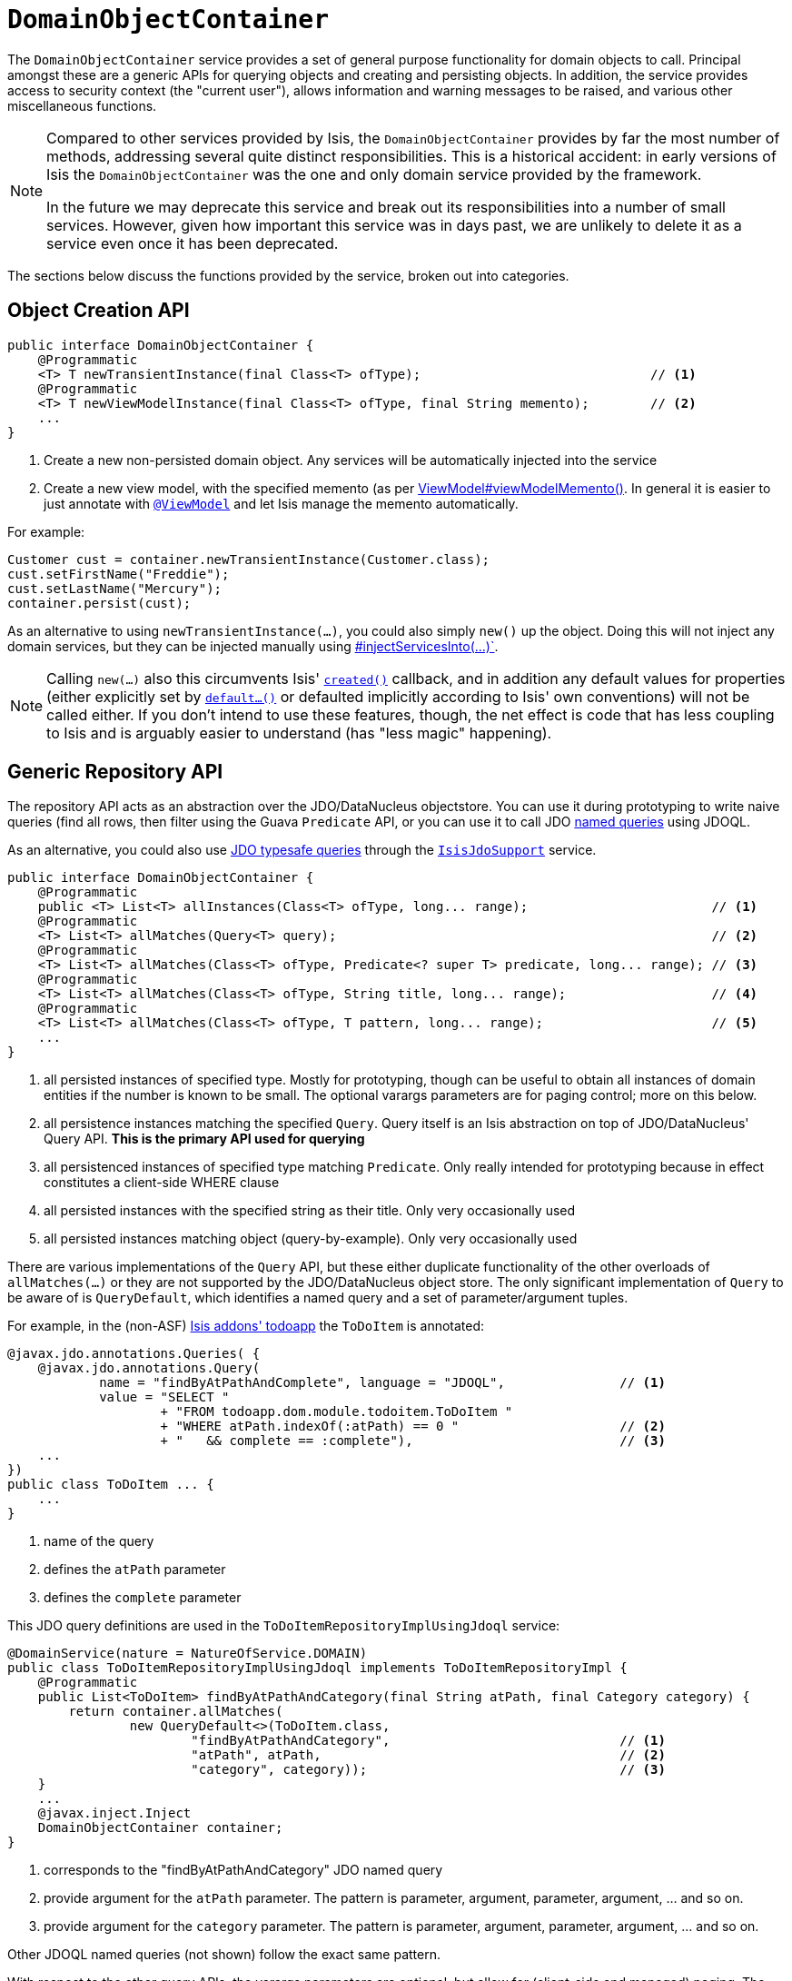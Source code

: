 [[_ug_reference-services-api_manpage-DomainObjectContainer]]
= `DomainObjectContainer`
:Notice: Licensed to the Apache Software Foundation (ASF) under one or more contributor license agreements. See the NOTICE file distributed with this work for additional information regarding copyright ownership. The ASF licenses this file to you under the Apache License, Version 2.0 (the "License"); you may not use this file except in compliance with the License. You may obtain a copy of the License at. http://www.apache.org/licenses/LICENSE-2.0 . Unless required by applicable law or agreed to in writing, software distributed under the License is distributed on an "AS IS" BASIS, WITHOUT WARRANTIES OR  CONDITIONS OF ANY KIND, either express or implied. See the License for the specific language governing permissions and limitations under the License.
:_basedir: ../
:_imagesdir: images/


The `DomainObjectContainer` service provides a set of general purpose functionality for domain objects to call.  Principal amongst these are a generic APIs for querying objects and creating and persisting objects.  In addition, the service provides access to security context (the "current user"), allows information and warning messages to be raised, and various other miscellaneous functions.

[NOTE]
====
Compared to other services provided by Isis, the `DomainObjectContainer` provides by far the most number of methods, addressing several quite distinct responsibilities.  This is a historical accident: in early versions of Isis the `DomainObjectContainer` was the one and only domain service provided by the framework.

In the future we may deprecate this service and break out its responsibilities into a number of small services.  However, given how important this service was in days past, we are unlikely to delete it as a service even once it has been deprecated.
====

The sections below discuss the functions provided by the service, broken out into categories.




[_ug_reference-services-api_manpage-DomainObjectContainer_object-creation-api]
== Object Creation API

[source,java]
----
public interface DomainObjectContainer {
    @Programmatic
    <T> T newTransientInstance(final Class<T> ofType);                              // <1>
    @Programmatic
    <T> T newViewModelInstance(final Class<T> ofType, final String memento);        // <2>
    ...
}
----
<1> Create a new non-persisted domain object.  Any services will be automatically injected into the service
<2> Create a new view model, with the specified memento (as per xref:_ug_reference-classes_super_manpage-AbstractViewModel[ViewModel#viewModelMemento()].  In general it is easier to just annotate with xref:_ug_reference-annotations_manpage-ViewModel[`@ViewModel`] and let Isis manage the memento automatically.

For example:

[source,java]
----
Customer cust = container.newTransientInstance(Customer.class);
cust.setFirstName("Freddie");
cust.setLastName("Mercury");
container.persist(cust);
----

As an alternative to using `newTransientInstance(...)`, you could also simply `new()` up the object.  Doing this will not inject any domain services, but they can be injected manually using xref:_ug_reference-services-api_manpage-DomainObjectContainer_services-api[#injectServicesInto(...)`].

[NOTE]
====
Calling `new(...)` also this circumvents Isis' xref:_ug_reference-methods_reserved_manpage-created[`created()`] callback, and in addition any default values for properties (either explicitly set by xref:_ug_reference-methods_prefixes_manpage-default[`default...()`] or defaulted implicitly according to Isis' own conventions) will not be called either.  If you don't intend to use these features, though, the net effect is code that has less coupling to Isis and is arguably easier to understand (has "less magic" happening).
====




[_ug_reference-services-api_manpage-DomainObjectContainer_generic-repository-api]
== Generic Repository API

The repository API acts as an abstraction over the JDO/DataNucleus objectstore.  You can use it during prototyping to write naive queries (find all rows, then filter using the Guava `Predicate` API, or you can use it to call JDO link:http://www.datanucleus.org/products/accessplatform_4_0/jdo/query.html#named[named queries] using JDOQL.

As an alternative, you could also use link:http://www.datanucleus.org/products/accessplatform_4_0/jdo/jdoql_typesafe.html[JDO typesafe queries] through the xref:_ug_reference-services-api_manpage-IsisJdoSupport[`IsisJdoSupport`] service.


[source,java]
----
public interface DomainObjectContainer {
    @Programmatic
    public <T> List<T> allInstances(Class<T> ofType, long... range);                        // <1>
    @Programmatic
    <T> List<T> allMatches(Query<T> query);                                                 // <2>
    @Programmatic
    <T> List<T> allMatches(Class<T> ofType, Predicate<? super T> predicate, long... range); // <3>
    @Programmatic
    <T> List<T> allMatches(Class<T> ofType, String title, long... range);                   // <4>
    @Programmatic
    <T> List<T> allMatches(Class<T> ofType, T pattern, long... range);                      // <5>
    ...
}
----
<1> all persisted instances of specified type.  Mostly for prototyping, though can be useful to obtain all instances of domain entities if the number is known to be small.  The optional varargs parameters are for paging control; more on this below.
<2> all persistence instances matching the specified `Query`.  Query itself is an Isis abstraction on top of JDO/DataNucleus' Query API.  *This is the primary API used for querying*
<3> all persistenced instances of specified type matching `Predicate`.  Only really intended for prototyping because in effect constitutes a client-side WHERE clause
<4> all persisted instances with the specified string as their title.  Only very occasionally used
<5> all persisted instances matching object (query-by-example).  Only very occasionally used

There are various implementations of the `Query` API, but these either duplicate functionality of the other overloads of `allMatches(...)` or they are not supported by the JDO/DataNucleus object store.   The only significant implementation of `Query` to be aware of is `QueryDefault`, which identifies a named query and a set of parameter/argument tuples.

For example, in the (non-ASF) http://github.com/isisaddons/isis-app-todoapp[Isis addons' todoapp] the `ToDoItem` is annotated:

[source,java]
----
@javax.jdo.annotations.Queries( {
    @javax.jdo.annotations.Query(
            name = "findByAtPathAndComplete", language = "JDOQL",               // <1>
            value = "SELECT "
                    + "FROM todoapp.dom.module.todoitem.ToDoItem "
                    + "WHERE atPath.indexOf(:atPath) == 0 "                     // <2>
                    + "   && complete == :complete"),                           // <3>
    ...
})
public class ToDoItem ... {
    ...
}
----
<1> name of the query
<2> defines the `atPath` parameter
<3> defines the `complete` parameter

This JDO query definitions are used in the `ToDoItemRepositoryImplUsingJdoql` service:

[source,java]
----
@DomainService(nature = NatureOfService.DOMAIN)
public class ToDoItemRepositoryImplUsingJdoql implements ToDoItemRepositoryImpl {
    @Programmatic
    public List<ToDoItem> findByAtPathAndCategory(final String atPath, final Category category) {
        return container.allMatches(
                new QueryDefault<>(ToDoItem.class,
                        "findByAtPathAndCategory",                              // <1>
                        "atPath", atPath,                                       // <2>
                        "category", category));                                 // <3>
    }
    ...
    @javax.inject.Inject
    DomainObjectContainer container;
}
----
<1> corresponds to the "findByAtPathAndCategory" JDO named query
<2> provide argument for the `atPath` parameter.  The pattern is parameter, argument, parameter, argument, ... and so on.
<3> provide argument for the `category` parameter.  The pattern is parameter, argument, parameter, argument, ... and so on.

Other JDOQL named queries (not shown) follow the exact same pattern.

With respect to the other query APIs, the varargs parameters are optional, but allow for (client-side and managed) paging.  The first parameter is the `start` (0-based, the second is the `count`.




[_ug_reference-services-api_manpage-DomainObjectContainer_object-persistence-api]
== Object Persistence API

The persistence API is used to persist newly created objects (as per xref:_ug_reference-services-api_manpage-DomainObjectContainer_object-creation-api[`#newTransientInstance(...)`], above and to delete (remove) objects that are persistent.

Note that there is no API for updating existing objects; the framework (or rather, JDO/DataNucleus) performs object dirty tracking and so any objects that are modified in the course of a request will be automatically updated).


[source,java]
----
public interface DomainObjectContainer {
    @Programmatic
    boolean isPersistent(Object domainObject);          // <1>
    @Programmatic
    boolean isViewModel(Object domainObject);           // <2>

    @Programmatic
    void persist(Object domainObject);                  // <3>
    @Programmatic
    void persistIfNotAlready(Object domainObject);      // <4>

    @Programmatic
    void remove(Object persistentDomainObject);         // <5>
    @Programmatic
    void removeIfNotAlready(Object domainObject);       // <6>

    @Programmatic
    boolean flush();                                    // <7>
    ...
}
----
<1> test whether a particular domain object is persistent or not
<2> test whether a particular domain object is a view model or not.  Note that this includes any domain objects annotated with xref:_ug_reference-annotations_manpage-DomainObject_nature[`@DomainObject#nature=Nature.EXTERNAL_ENTITY)`] or xref:_ug_reference-annotations_manpage-DomainObject_nature[`@DomainObject#nature=Nature.INMEMORY_ENTITY`]
<3> persist a transient object.  Note though that this will throw an exception if the object is already persistent; this can happen if JDO/DataNucleus's link:http://www.datanucleus.org/products/accessplatform_4_0/jdo/orm/cascading.html[persistence-by-reachability] is in effect.  For this reason it is generally better to use:
<4> persist an object but only if know to not have been persistent.  But if the object is persistent, is a no-op
<5> remove (ie DELETE) a persistent object.  For similar reasons to the persistence, it is generally better to use:
<6> remove (ie DELETE) an object only if known to be persistent.  But if the object has already been deleted, then is a no-op.
<7> flushes all pending changes to the objectstore.  Explained further below.

For example:

[source,java]
----
Customer cust = container.newTransientInstance(Customer.class);
cust.setFirstName("Freddie");
cust.setLastName("Mercury");
container.persistIfNotAlready(cust);
----

You should be aware that by default Isis queues up calls to `#persist()` and `#remove()`.  These are then executed either when the request completes (and the transaction commits), or if the queue is flushed.  This can be done either implicitly by the framework, or as the result of a direct call to `#flush()`.

By default the framework itself will cause `#flush()` to be called whenever a query is executed by way of `#allMatches(Query)`, as documented xref:_ug_reference-services-api_manpage-DomainObjectContainer_generic-repository-api[above].  However, this behaviour can be disabled using the  xref:_ug_runtime_configuring-core[configuration property] `isis.services.container.disableAutoFlush`.



[_ug_reference-services-api_manpage-DomainObjectContainer_messages-api]
== Messages API

The `DomainObjectContainer` allows domain objects to raise information, warning or error messages.  These messages can either be simple strings, or can be translated.

[source,java]
----
public interface DomainObjectContainer {
    @Programmatic
    void informUser(String message);                                                            // <1>
    @Programmatic
    String informUser(TranslatableString message, Class<?> contextClass, String contextMethod); // <2>

    @Programmatic
    void warnUser(String message);                                                              // <3>
    @Programmatic
    String warnUser(TranslatableString message, Class<?> contextClass, String contextMethod);   // <4>

    @Programmatic
    void raiseError(String message);                                                            // <5>
    @Programmatic
    String raiseError(TranslatableString message, Class<?> contextClass, String contextMethod); // <6>
    ...
}
----
<1> display as a transient message to the user (not requiring acknowledgement).  In the xref:_ug_wicket-viewer[Wicket viewer] this is implemented as a toast that automatically disappears after a period of time.
<2> ditto, but with translatable string, for xref:_ug_more-advanced_i18n[i18n support].
<3> warn the user about a situation with the specified message.  In the xref:_ug_wicket-viewer[Wicket viewer] this is implemented as a toast that must be closed by the end-user.
<4> ditto, but with translatable string, for i18n support.
<5> show the user an unexpected application error.  In the xref:_ug_wicket-viewer[Wicket viewer] this is implemented as a toast (with a different colour) that must be closed by the end-user.
<6> ditto, but with translatable string, for i18n support.



[_ug_reference-services-api_manpage-DomainObjectContainer_security-api]
== Security API

The security API allows the domain object to obtain the identity of the user interacting with said object.

[source,java]
----
public interface DomainObjectContainer {
    @Programmatic
    UserMemento getUser();
    ...
}
----

where in turn (the essence of) `UserMemento` is:

[source,java]
----
public final class UserMemento {
    public String getName() { ... }
    public boolean isCurrentUser(final String userName) { ... }

    public List<RoleMemento> getRoles() { ... }
    public boolean hasRole(final RoleMemento role) { ... }
    public boolean hasRole(final String roleName) { ... }
    ...
}
----

and `RoleMemento` is simpler still:

[source,java]
----
public final class RoleMemento {
    public String getName() { ... }
    public String getDescription() { ... }
    ...
}
----

The roles associated with the `UserMemento` will be based on the configured xref:_ug_security[security] (typically Shiro).

In addition, when using the xref:_ug_wicket-viewer[Wicket viewer] there will be an additional "org.apache.isis.viewer.wicket.roles.USER" role; this is used internally to restrict access to web pages without authenticating.



[_ug_reference-services-api_manpage-DomainObjectContainer_presentation-api]
== Presentation API

A responsibility of every domain object is to return a title.  This can be done declaratively using the xref:_ug_reference-annotations_manpage-Title[`@Title`] annotation on property/ies, or it can be done imperatively by writing a xref:_ug_reference-methods_reserved_manpage-title[`title()`] method.

It's quite common for titles to be built up of the titles of other objects.  If using building up the title using `@Title` then Isis will automatically use the title of the objects referenced by the annotated properties.  We also need programmatic access to these titles if going the imperative route.  That is the purpose of this small API.

[source,java]
----
public interface DomainObjectContainer {
    @Programmatic
    String titleOf(Object domainObject);                // <1>
    ...
}
----
<1> return the title of the object, as rendered in the UI by the Isis viewers.


By way of example, here's some code from the (non-ASF) http://github.com/isisaddons/isis-app-todoapp[Isis addons' todoapp] showing the use of the API in an message:

[source,java]
----
    public List<ToDoItem> delete() {
        final String title = container.titleOf(this);   // <1>
        ...
        container.removeIfNotAlready(this);
        container.informUser(
                TranslatableString.tr(
                    "Deleted {title}", "title", title), // <2>
                    this.getClass(), "delete");
        ...
    }

----
<1> the title is obtained first, because we're not alowed to reference object after it's been deleted
<2> use the title in an i18n `TranslatableString`



[_ug_reference-services-api_manpage-DomainObjectContainer_validation-api]
== Validation API

[source,java]
----
public interface DomainObjectContainer {
    @Programmatic
    boolean isValid(Object domainObject);
    @Programmatic
    String validate(Object domainObject);

    ...
}
----





[_ug_reference-services-api_manpage-DomainObjectContainer_properties-api]
== Properties API

The properties API allows domain objects to read the configuration properties aggregated from the various xref:_ug_runtime_configuration-files[configuration files].

[source,java]
----
public interface DomainObjectContainer {
    @Programmatic
    String getProperty(String name);                        // <1>
    @Programmatic
    String getProperty(String name, String defaultValue);   // <2>
    @Programmatic
    List<String> getPropertyNames();                        // <3>
}
----
<1> Return the configuration property with the specified name; else return null.
<2> Return the configuration property with the specified name; if it doesn't exist then return the specified default value.
<3> Return the names of all the available properties.





[_ug_reference-services-api_manpage-DomainObjectContainer_services-api]
== Services API

[source,java]
----
public interface DomainObjectContainer {
    @Programmatic
    <T> T injectServicesInto(final T domainObject);     // <1>
    @Programmatic
    <T> T lookupService(Class<T> service);              // <2>
    @Programmatic
    <T> Iterable<T> lookupServices(Class<T> service);   // <3>
    ...
}
----
<1> injects services into domain object; used extensively internally by the framework (eg to inject to other services, or to entities, or integration test instances, or fixture scripts).  Service injection is done automatically if objects are created using `#newTransientInstance()`, described xref:_ug_reference-services-api_manpage-DomainObjectContainer_object-creation-api[above]
<2> returns the first registered service that implements the specified class
<3> returns an `Iterable` in order to iterate over all registered services that implement the specified class







== Registering the Service

Assuming that the `configuration-and-annotation` services installer is configured:

[source,ini]
----
isis.services-installer=configuration-and-annotation
----

then Isis core' implementation of `DomainObjectContainer` service is automatically registered and injected (it is annotated with `@DomainService`) so no further configuration is required.
